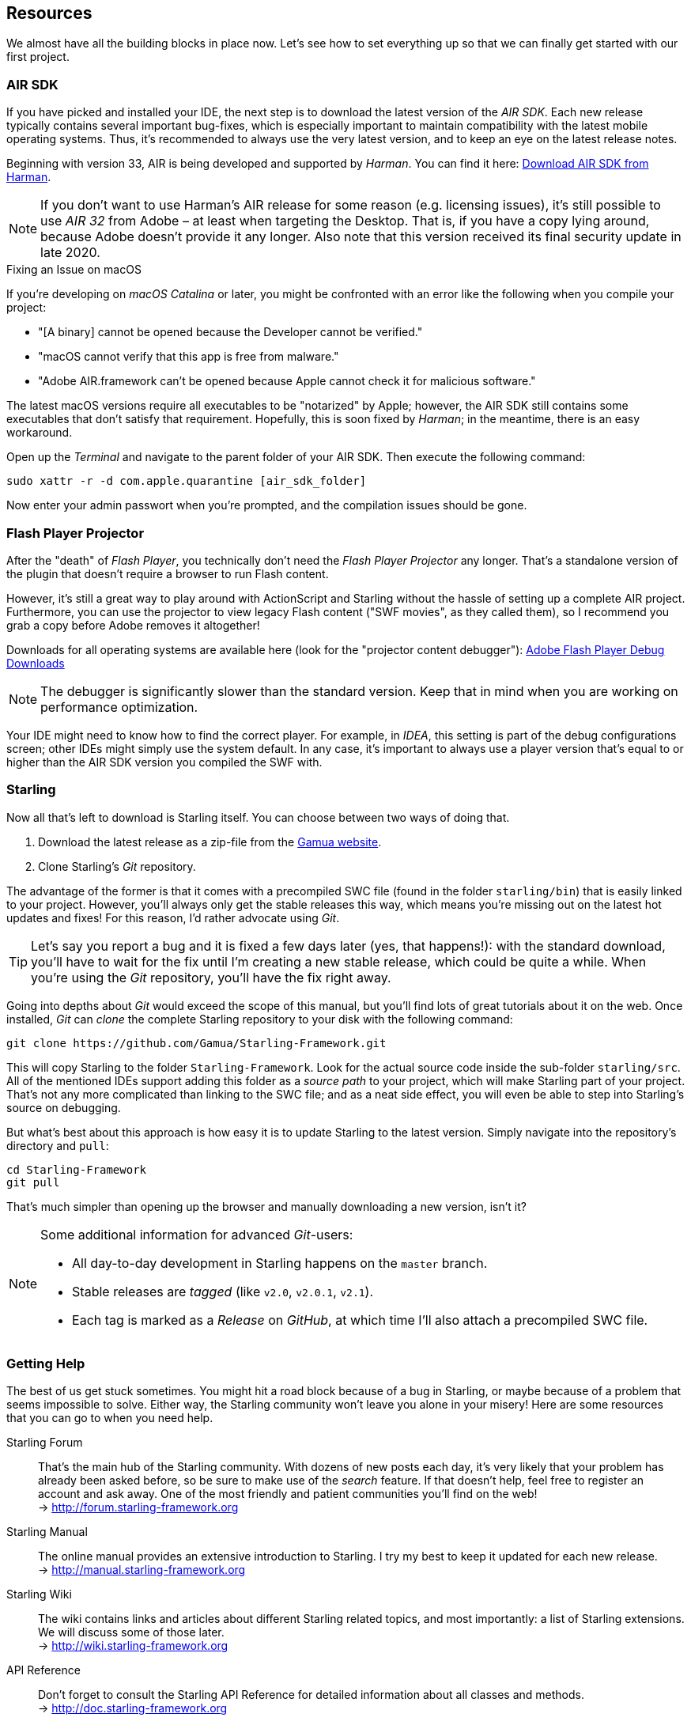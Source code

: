 == Resources

We almost have all the building blocks in place now.
Let's see how to set everything up so that we can finally get started with our first project.

=== AIR SDK

If you have picked and installed your IDE, the next step is to download the latest version of the _AIR SDK_.
Each new release typically contains several important bug-fixes, which is especially important to maintain compatibility with the latest mobile operating systems.
Thus, it's recommended to always use the very latest version, and to keep an eye on the latest release notes.

Beginning with version 33, AIR is being developed and supported by _Harman_.
You can find it here: https://airsdk.harman.com/download[Download AIR SDK from Harman].

[NOTE]
====
If you don't want to use Harman's AIR release for some reason (e.g. licensing issues), it's still possible to use _AIR 32_ from Adobe – at least when targeting the Desktop.
That is, if you have a copy lying around, because Adobe doesn't provide it any longer.
Also note that this version received its final security update in late 2020.
====

.Fixing an Issue on macOS
****
If you're developing on _macOS Catalina_ or later, you might be confronted with an error like the following when you compile your project:

* "[A binary] cannot be opened because the Developer cannot be verified."
* "macOS cannot verify that this app is free from malware."
* "Adobe AIR.framework can't be opened because Apple cannot check it for malicious software."

The latest macOS versions require all executables to be "notarized" by Apple; however, the AIR SDK still contains some executables that don't satisfy that requirement.
Hopefully, this is soon fixed by _Harman_; in the meantime, there is an easy workaround.

Open up the _Terminal_ and navigate to the parent folder of your AIR SDK.
Then execute the following command:

    sudo xattr -r -d com.apple.quarantine [air_sdk_folder]

Now enter your admin passwort when you're prompted, and the compilation issues should be gone.
****

=== Flash Player Projector

After the "death" of _Flash Player_, you technically don't need the _Flash Player Projector_ any longer.
That's a standalone version of the plugin that doesn't require a browser to run Flash content.

However, it's still a great way to play around with ActionScript and Starling without the hassle of setting up a complete AIR project.
Furthermore, you can use the projector to view legacy Flash content ("SWF movies", as they called them), so I recommend you grab a copy before Adobe removes it altogether!

Downloads for all operating systems are available here (look for the "projector content debugger"):
https://www.adobe.com/support/flashplayer/debug_downloads.html[Adobe Flash Player Debug Downloads]

NOTE: The debugger is significantly slower than the standard version.
Keep that in mind when you are working on performance optimization.

Your IDE might need to know how to find the correct player.
For example, in _IDEA_, this setting is part of the debug configurations screen; other IDEs might simply use the system default.
In any case, it's important to always use a player version that's equal to or higher than the AIR SDK version you compiled the SWF with.

=== Starling

Now all that's left to download is Starling itself.
You can choose between two ways of doing that.

a. Download the latest release as a zip-file from the http://gamua.com/starling/download/[Gamua website].
b. Clone Starling's _Git_ repository.

The advantage of the former is that it comes with a precompiled SWC file (found in the folder `starling/bin`) that is easily linked to your project.
However, you'll always only get the stable releases this way, which means you're missing out on the latest hot updates and fixes!
For this reason, I'd rather advocate using _Git_.

TIP: Let's say you report a bug and it is fixed a few days later (yes, that happens!): with the standard download, you'll have to wait for the fix until I'm creating a new stable release, which could be quite a while.
When you're using the _Git_ repository, you'll have the fix right away.

Going into depths about _Git_ would exceed the scope of this manual, but you'll find lots of great tutorials about it on the web.
Once installed, _Git_ can _clone_ the complete Starling repository to your disk with the following command:

  git clone https://github.com/Gamua/Starling-Framework.git

This will copy Starling to the folder `Starling-Framework`.
Look for the actual source code inside the sub-folder `starling/src`.
All of the mentioned IDEs support adding this folder as a _source path_ to your project, which will make Starling part of your project.
That's not any more complicated than linking to the SWC file; and as a neat side effect, you will even be able to step into Starling's source on debugging.

But what's best about this approach is how easy it is to update Starling to the latest version.
Simply navigate into the repository's directory and `pull`:

  cd Starling-Framework
  git pull

That's much simpler than opening up the browser and manually downloading a new version, isn't it?

[NOTE]
====
Some additional information for advanced _Git_-users:

* All day-to-day development in Starling happens on the `master` branch.
* Stable releases are _tagged_ (like `v2.0`, `v2.0.1`, `v2.1`).
* Each tag is marked as a _Release_ on _GitHub_, at which time I'll also attach a precompiled SWC file.
====

=== Getting Help

The best of us get stuck sometimes.
You might hit a road block because of a bug in Starling, or maybe because of a problem that seems impossible to solve.
Either way, the Starling community won't leave you alone in your misery!
Here are some resources that you can go to when you need help.

Starling Forum::
That's the main hub of the Starling community.
With dozens of new posts each day, it's very likely that your problem has already been asked before, so be sure to make use of the _search_ feature.
If that doesn't help, feel free to register an account and ask away.
One of the most friendly and patient communities you'll find on the web! +
-> http://forum.starling-framework.org

Starling Manual::
ifdef::target-manual[The online manual you are reading right now.]
ifndef::target-manual[The online manual provides an extensive introduction to Starling.]
I try my best to keep it updated for each new release. +
-> http://manual.starling-framework.org

Starling Wiki::
The wiki contains links and articles about different Starling related topics, and most importantly: a list of Starling extensions.
We will discuss some of those later. +
-> http://wiki.starling-framework.org

API Reference::
Don't forget to consult the Starling API Reference for detailed information about all classes and methods. +
-> http://doc.starling-framework.org

Gamua Blog::
Keep up to date with the latest news about Starling via the Gamua blog.
I must admit I'm a little lazy when it comes to writing blog posts, but there will always be at least one for each Starling release. +
-> http://gamua.com/blog

Twitter::
I'm using several social networks, but the best way to reach me is via `@Gamua`.
Follow this account to get updates about new developments or links to other Starling-powered games. +
-> https://twitter.com/Gamua

